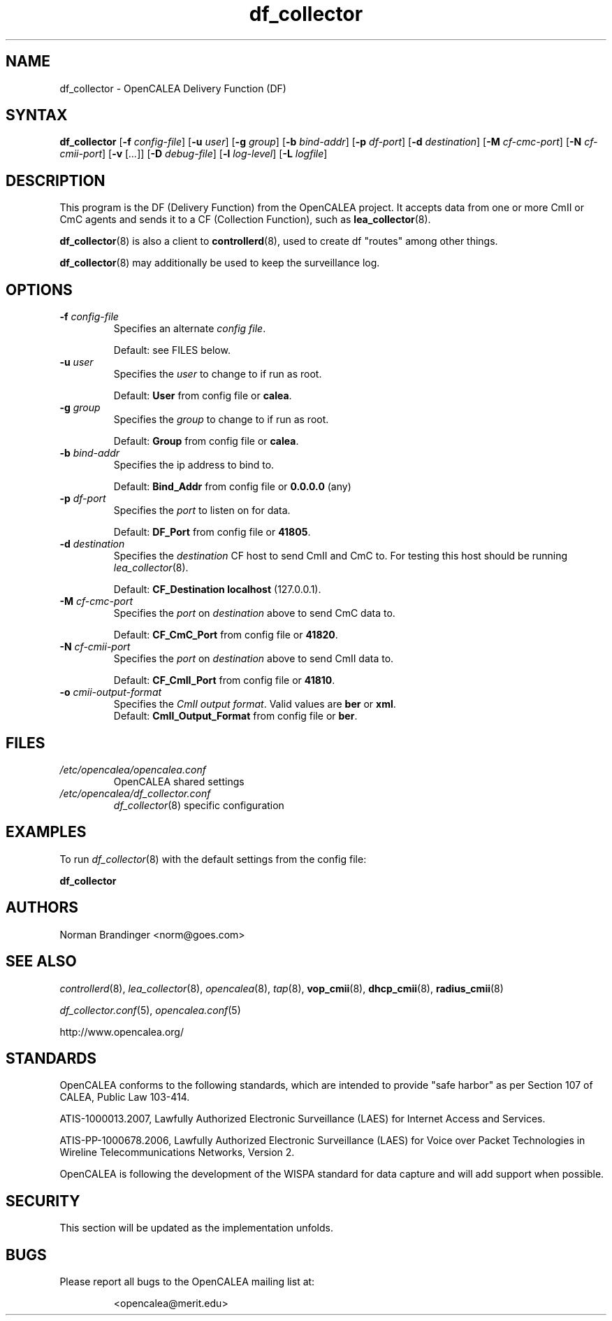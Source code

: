 .\" This is part of a set of commands and information released under the OpenCALEA Project.
.\" http://www.opencalea.org/
.\" 
.\" OpenCalea is distributed under the terms of the modified BSD license:
.\" 
.\" /*
.\" * Copyright (c) 2007, Merit Network, Inc.
.\" * All rights reserved.
.\" *
.\" * Redistribution and use in source and binary forms, with or without
.\" * modification, are permitted provided that the following conditions are met:
.\" *
.\" *     * Redistributions of source code must retain the above copyright
.\" *       notice, this list of conditions and the following disclaimer.
.\" *     * Redistributions in binary form must reproduce the above copyright
.\" *       notice, this list of conditions and the following disclaimer in the
.\" *       documentation and/or other materials provided with the distribution.
.\" *     * Neither the name of Merit Network, Inc. nor the names of its
.\" *       contributors may be used to endorse or promote products derived
.\" *       from this software without specific prior written permission.
.\" *
.\" * THIS SOFTWARE IS PROVIDED BY MERIT NETWORK, INC. ``AS IS'' AND ANY
.\" * EXPRESS OR IMPLIED WARRANTIES, INCLUDING, BUT NOT LIMITED TO, THE IMPLIED
.\" * WARRANTIES OF MERCHANTABILITY AND FITNESS FOR A PARTICULAR PURPOSE ARE
.\" * DISCLAIMED. IN NO EVENT SHALL MERIT NETWORK, INC. BE LIABLE FOR ANY
.\" * DIRECT, INDIRECT, INCIDENTAL, SPECIAL, EXEMPLARY, OR CONSEQUENTIAL DAMAGES
.\" * (INCLUDING, BUT NOT LIMITED TO, PROCUREMENT OF SUBSTITUTE GOODS OR SERVICES;
.\" * LOSS OF USE, DATA, OR PROFITS; OR BUSINESS INTERRUPTION) HOWEVER CAUSED AND
.\" * ON ANY THEORY OF LIABILITY, WHETHER IN CONTRACT, STRICT LIABILITY, OR TORT
.\" * (INCLUDING NEGLIGENCE OR OTHERWISE) ARISING IN ANY WAY OUT OF THE USE OF
.\" * THIS SOFTWARE, EVEN IF ADVISED OF THE POSSIBILITY OF SUCH DAMAGE.
.\" */
.TH "df_collector" "8" "svn-20070502" "The OpenCALEA Project" "OpenCALEA"
.SH "NAME"
.LP 
df_collector \- OpenCALEA Delivery Function (DF)
.SH "SYNTAX"
.LP 
\fBdf_collector\fR
[\fB\-f\fR \fIconfig\-file\fR]
[\fB\-u\fR \fIuser\fR]
[\fB\-g\fR \fIgroup\fR]
[\fB\-b\fR \fIbind\-addr\fR]
[\fB\-p\fR \fIdf\-port\fR]
[\fB\-d\fR \fIdestination\fR]
[\fB\-M\fR \fIcf\-cmc\-port\fR]
[\fB\-N\fR \fIcf\-cmii\-port\fR]
[\fB\-v\fR [\fI...\fR]]
[\fB\-D\fR \fIdebug\-file\fR]
[\fB\-l\fR \fIlog\-level\fR]
[\fB\-L\fR \fIlogfile\fR]

.SH "DESCRIPTION"
.LP 
This program is the DF (Delivery Function) from the OpenCALEA project.  It accepts data from one or more CmII or CmC agents and sends it to a CF (Collection Function), such as \fBlea_collector\fR(8).
.LP 
\fBdf_collector\fR(8) is also a client to \fBcontrollerd\fR(8), used to create df "routes" among other things.
.LP 
\fBdf_collector\fR(8) may additionally be used to keep the surveillance log.
.SH "OPTIONS"
.LP 

.TP 
\fB\-f\fR \fIconfig\-file\fR
Specifies an alternate \fIconfig file\fR.

.br 
Default: see FILES below.

.TP 
\fB\-u\fR \fIuser\fR
Specifies the \fIuser\fR to change to if run as root.

.br 
Default: \fBUser\fR from config file or \fBcalea\fR.

.TP 
\fB\-g\fR \fIgroup\fR
Specifies the \fIgroup\fR to change to if run as root.

.br 
Default: \fBGroup\fR from config file or \fBcalea\fR.

.TP 
\fB\-b\fR \fIbind\-addr\fR
Specifies the ip address to bind to.

.br 
Default: \fBBind_Addr\fR from config file or \fB0.0.0.0\fR (any)

.TP 
\fB\-p\fR \fIdf\-port\fR
Specifies the \fIport\fR to listen on for data.

.br 
Default: \fBDF_Port\fR from config file or \fB41805\fR.

.TP 
\fB\-d\fR \fIdestination\fR
Specifies the \fIdestination\fR CF host to send CmII and CmC to.
For testing this host should be running \fIlea_collector\fR(8).

.br 
Default: \fBCF_Destination\fR \fBlocalhost\fR (127.0.0.1).

.TP 
\fB\-M\fR \fIcf\-cmc\-port\fR
Specifies the \fIport\fR on \fIdestination\fR above to send CmC data to.

.br 
Default: \fBCF_CmC_Port\fR from config file or \fB41820\fR.

.TP 
\fB\-N\fR \fIcf\-cmii\-port\fR
Specifies the \fIport\fR on \fIdestination\fR above to send CmII data to.

.br 
Default: \fBCF_CmII_Port\fR from config file or \fB41810\fR.

.TP 
\fB\-o\fR \fIcmii\-output\-format\fR
Specifies the \fICmII output format\fR.  Valid values are \fBber\fR or \fBxml\fR.
.br 
Default: \fBCmII_Output_Format\fR from config file or \fBber\fR.

.SH "FILES"
.LP 
.TP 
\fI/etc/opencalea/opencalea.conf\fP
OpenCALEA shared settings
.TP 
\fI/etc/opencalea/df_collector.conf\fP
\fIdf_collector\fR(8) specific configuration
.SH "EXAMPLES"
.LP 
To run \fIdf_collector\fR(8) with the default settings from the config file:
.LP 
\fBdf_collector\fR
.SH "AUTHORS"
.LP 
Norman Brandinger <norm@goes.com>
.SH "SEE ALSO"
.LP 
\fIcontrollerd\fR(8), \fIlea_collector\fR(8), \fIopencalea\fR(8),
\fItap\fR(8), \fBvop_cmii\fR(8), \fBdhcp_cmii\fR(8), \fBradius_cmii\fR(8)
.LP 
\fIdf_collector.conf\fR(5), \fIopencalea.conf\fR(5)
.LP 
http://www.opencalea.org/
.SH "STANDARDS"
.LP 
OpenCALEA conforms to the following standards, which are intended to provide "safe harbor" as per Section 107 of CALEA, Public Law 103\-414.
.LP 
ATIS\-1000013.2007,
Lawfully Authorized Electronic Surveillance (LAES) for Internet Access and Services.
.LP 
ATIS\-PP\-1000678.2006,
Lawfully Authorized Electronic Surveillance (LAES) for Voice over
Packet Technologies in Wireline Telecommunications Networks, Version 2.
.LP 
OpenCALEA is following the development of the WISPA standard for data capture and will add support when possible.
.SH "SECURITY"
.LP 
This section will be updated as the implementation unfolds.
.SH "BUGS"
.LP 
Please report all bugs to the OpenCALEA mailing list at:
.IP 
<opencalea@merit.edu>
